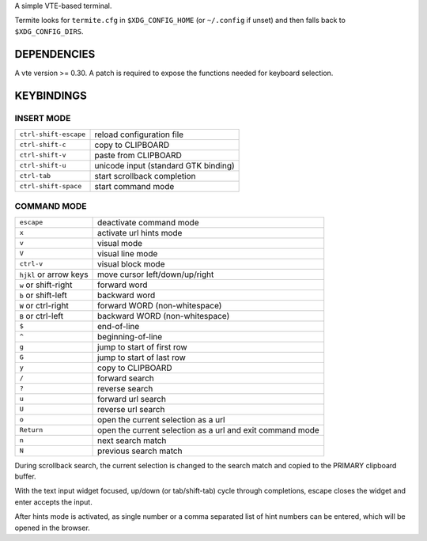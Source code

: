 A simple VTE-based terminal.

Termite looks for ``termite.cfg`` in ``$XDG_CONFIG_HOME`` (or ``~/.config`` if
unset) and then falls back to ``$XDG_CONFIG_DIRS``.

DEPENDENCIES
============

A vte version >= 0.30. A patch is required to expose the functions needed for
keyboard selection.

KEYBINDINGS
===========

INSERT MODE
-----------

+-----------------------+--------------------------------------+
| ``ctrl-shift-escape`` | reload configuration file            |
+-----------------------+--------------------------------------+
| ``ctrl-shift-c``      | copy to CLIPBOARD                    |
+-----------------------+--------------------------------------+
| ``ctrl-shift-v``      | paste from CLIPBOARD                 |
+-----------------------+--------------------------------------+
| ``ctrl-shift-u``      | unicode input (standard GTK binding) |
+-----------------------+--------------------------------------+
| ``ctrl-tab``          | start scrollback completion          |
+-----------------------+--------------------------------------+
| ``ctrl-shift-space``  | start command mode                   |
+-----------------------+--------------------------------------+

COMMAND MODE
------------

+------------------------+-----------------------------------------------------------+
| ``escape``             | deactivate command mode                                   |
+------------------------+-----------------------------------------------------------+
| ``x``                  | activate url hints mode                                   |
+------------------------+-----------------------------------------------------------+
| ``v``                  | visual mode                                               |
+------------------------+-----------------------------------------------------------+
| ``V``                  | visual line mode                                          |
+------------------------+-----------------------------------------------------------+
| ``ctrl-v``             | visual block mode                                         |
+------------------------+-----------------------------------------------------------+
| ``hjkl`` or arrow keys | move cursor left/down/up/right                            |
+------------------------+-----------------------------------------------------------+
| ``w`` or shift-right   | forward word                                              |
+------------------------+-----------------------------------------------------------+
| ``b`` or shift-left    | backward word                                             |
+------------------------+-----------------------------------------------------------+
| ``W`` or ctrl-right    | forward WORD (non-whitespace)                             |
+------------------------+-----------------------------------------------------------+
| ``B`` or ctrl-left     | backward WORD (non-whitespace)                            |
+------------------------+-----------------------------------------------------------+
| ``$``                  | end-of-line                                               |
+------------------------+-----------------------------------------------------------+
| ``^``                  | beginning-of-line                                         |
+------------------------+-----------------------------------------------------------+
| ``g``                  | jump to start of first row                                |
+------------------------+-----------------------------------------------------------+
| ``G``                  | jump to start of last row                                 |
+------------------------+-----------------------------------------------------------+
| ``y``                  | copy to CLIPBOARD                                         |
+------------------------+-----------------------------------------------------------+
| ``/``                  | forward search                                            |
+------------------------+-----------------------------------------------------------+
| ``?``                  | reverse search                                            |
+------------------------+-----------------------------------------------------------+
| ``u``                  | forward url search                                        |
+------------------------+-----------------------------------------------------------+
| ``U``                  | reverse url search                                        |
+------------------------+-----------------------------------------------------------+
| ``o``                  | open the current selection as a url                       |
+------------------------+-----------------------------------------------------------+
| ``Return``             | open the current selection as a url and exit command mode |
+------------------------+-----------------------------------------------------------+
| ``n``                  | next search match                                         |
+------------------------+-----------------------------------------------------------+
| ``N``                  | previous search match                                     |
+------------------------+-----------------------------------------------------------+

During scrollback search, the current selection is changed to the search match
and copied to the PRIMARY clipboard buffer.

With the text input widget focused, up/down (or tab/shift-tab) cycle through
completions, escape closes the widget and enter accepts the input.

After hints mode is activated, as single number or a comma separated list of
hint numbers can be entered, which will be opened in the browser.
